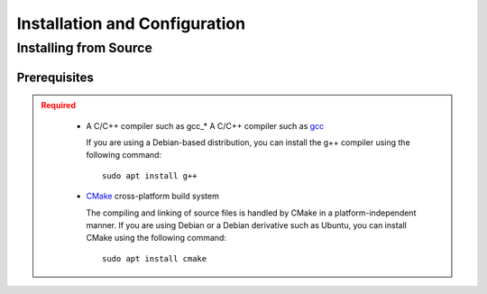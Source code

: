 .. _usersguide_install:

==============================
Installation and Configuration
==============================

.. _install_source:

----------------------
Installing from Source
----------------------

.. _prerequisites:

Prerequisites
-------------

.. admonition:: Required
   :class: error

    * A C/C++ compiler such as gcc_* A C/C++ compiler such as gcc_

      If you are using a Debian-based distribution, you can install the g++ compiler using the
      following command::

          sudo apt install g++

    * CMake_ cross-platform build system

      The compiling and linking of source files is handled by CMake in a
      platform-independent manner. If you are using Debian or a Debian
      derivative such as Ubuntu, you can install CMake using the following
      command::

          sudo apt install cmake




.. _gcc: https://gcc.gnu.org/
.. _CMake: http://www.cmake.org
